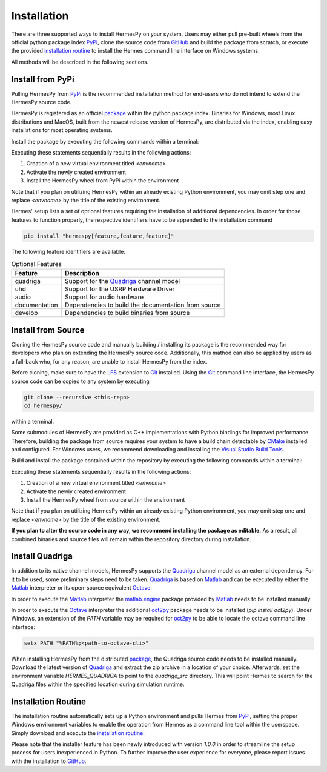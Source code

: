Installation
===============

There are three supported ways to install HermesPy on your system.
Users may either pull pre-built wheels from the official python package index `PyPi`_,
clone the source code from `GitHub`_ and build the package from scratch,
or execute the provided `installation routine`_ to install the Hermes command line interface on Windows systems.

All methods will be described in the following sections.

Install from PyPi
-----------------

Pulling HermesPy from `PyPi`_ is the recommended installation method for end-users who do not
intend to extend the HermesPy source code.

HermesPy is registered as an official `package`_ within the python package index.
Binaries for Windows, most Linux distributions and MacOS, built from the newest release version
of HermesPy, are distributed via the index, enabling easy installations for most operating systems.

Install the package by executing the following commands within a terminal:

.. tabs::

   .. code-tab:: batch Windows Conda

      conda create -n <envname> python=3.10
      conda activate <envname>
      conda install pip
      pip install hermespy

   .. code-tab:: batch Windows vEnv

      python -m venv <envname>
      <envname>\\Scripts\\activate
      pip install hermespy

   .. code-tab:: bash Linux vEnv

      python -m venv env
      source env/bin/activate
      pip install hermespy

Executing these statements sequentially results in the following actions:

#. Creation of a new virtual environment titled `<envname>`
#. Activate the newly created environment
#. Install the HermesPy wheel from PyPi within the environment

Note that if you plan on utilizing HermesPy within an already existing Python environment,
you may omit step one and replace `<envname>` by the title of the existing environment.

Hermes' setup lists a set of optional features requiring the installation of additional dependencies.
In order for those features to function properly, the respective identifiers have to be appended to the installation command

.. code:: bash

   pip install "hermespy[feature,feature,feature]"

The following feature identifiers are available:

.. list-table:: Optional Features
   :header-rows: 1

   * - Feature
     - Description

   * - quadriga
     - Support for the `Quadriga`_ channel model

   * - uhd
     - Support for the USRP Hardware Driver

   * - audio
     - Support for audio hardware

   * - documentation
     - Dependencies to build the documentation from source

   * - develop
     - Dependencies to build binaries from source


Install from Source
-------------------

Cloning the HermesPy source code and manually building / installing its package is the recommended way
for developers who plan on extending the HermesPy source code.
Additionally, this mathod can also be applied by users as a fall-back who, for any reason, are unable to install HermesPy from
the index.

Before cloning, make sure to have the `LFS`_ extension to `Git`_ installed.
Using the `Git`_ command line interface,
the HermesPy source code can be copied to any system by executing

.. code-block:: bash

   git clone --recursive <this-repo>
   cd hermespy/

within a terminal.


Some submodules of HermesPy are provided as C++ implementations with Python bindings for improved performance.
Therefore, building the package from source requires your system to have a
build chain detectable by `CMake`_ installed and configured.
For Windows users, we recommend downloading and installing the `Visual Studio Build Tools`_.


Build and install the package contained within the repository by executing the following commands within a terminal:

.. tabs::

   .. code-tab:: batch Windows Conda

      conda create -n <envname> python=3.10
      conda activate <envname>
      conda install pip
      pip install .

   .. code-tab:: batch Windows vEnv

      python -m venv <envname>
      <envname>\\Scripts\\activate
      pip install .

   .. code-tab:: bash Linux vEnv

      python -m venv env
      source env/bin/activate
      pip install .

Executing these statements sequentially results in the following actions:

#. Creation of a new virtual environment titled `<envname>`
#. Activate the newly created environment
#. Install the HermesPy wheel from source within the environment

Note that if you plan on utilizing HermesPy within an already existing Python environment,
you may omit step one and replace `<envname>` by the title of the existing environment.

**If you plan to alter the source code in any way, we recommend installing the package as editable.**
As a result, all combined binaries and source files will remain within the repository directory during installation.

.. tabs::

   .. code-tab:: batch Windows Conda

      conda create -n <envname> python=3.11
      conda activate <envname>
      conda install pip
      pip install -e ".[develop]"
      python -m setup develop

   .. code-tab:: batch Windows vEnv

      python -m venv <envname>
      <envname>\\Scripts\\activate
      pip install -e ".[develop]"
      python -m setup develop

   .. code-tab:: bash Linux vEnv

      python -m venv env
      source env/bin/activate
      pip install -e ".[develop]"
      python -m setup develop


Install Quadriga
----------------

In addition to its native channel models, HermesPy supports the `Quadriga`_ channel model as an external
dependency.
For it to be used, some preliminary steps need to be taken.
`Quadriga`_ is based on `Matlab`_ and can be executed by either the `Matlab`_ interpreter or its open-source
equivalent `Octave`_.

In order to execute the `Matlab`_ interpreter the `matlab.engine`_ package provided by `Matlab`_ needs to be installed
manually.

In order to execute the `Octave`_ interpreter the additional `oct2py`_ package needs to be installed
(`pip install oct2py`).
Under Windows, an extension of the `PATH` variable may be required for `oct2py`_ to be able to locate the octave
command line interface:

.. code-block:: bash

   setx PATH "%PATH%;<path-to-octave-cli>"

When installing HermesPy from the distributed `package`_, the Quadriga source code needs to be installed manually.
Download the latest version of `Quadriga`_ and extract the zip archive in a location of your choice.
Afterwards, set the environment variable `HERMES_QUADRIGA` to point to the `quadriga_src` directory.
This will point Hermes to search for the Quadriga files within the specified location during simulation runtime.


Installation Routine
---------------------

The installation routine automatically sets up a Python environment and pulls Hermes from `PyPi`_,
setting the proper Windows environment variables to enable the operation from Hermes as a command
line tool within the userspace.
Simply download and execute the `installation routine`_.

Please note that the installer feature has been newly introduced with version `1.0.0`
in order to streamline the setup process for users inexperienced in Python.
To further improve the user experience for everyone, please report issues with the installation to `GitHub`_.


.. _PyPi: https://pypi.org/
.. _GitHub: https://github.com/Barkhausen-Institut/hermespy
.. _package: https://pypi.org/project/hermespy/
.. _Git: https://git-scm.com/
.. _LFS: https://git-lfs.github.com/
.. _Quadriga: https://quadriga-channel-model.de/
.. _Matlab: https://www.mathworks.com/products/matlab.html
.. _Octave: https://www.gnu.org/software/octave/index
.. _matlab.engine: https://www.mathworks.com/help/matlab/matlab-engine-for-python.html
.. _oct2py: https://pypi.org/project/oct2py/
.. _CMake: https://cmake.org/
.. _Visual Studio Build Tools: https://visualstudio.microsoft.com/de/downloads/#build-tools-for-visual-studio-2022
.. _installation routine: https://github.com/Barkhausen-Institut/hermespy/blob/main/scripts/install/HermesPy.exe